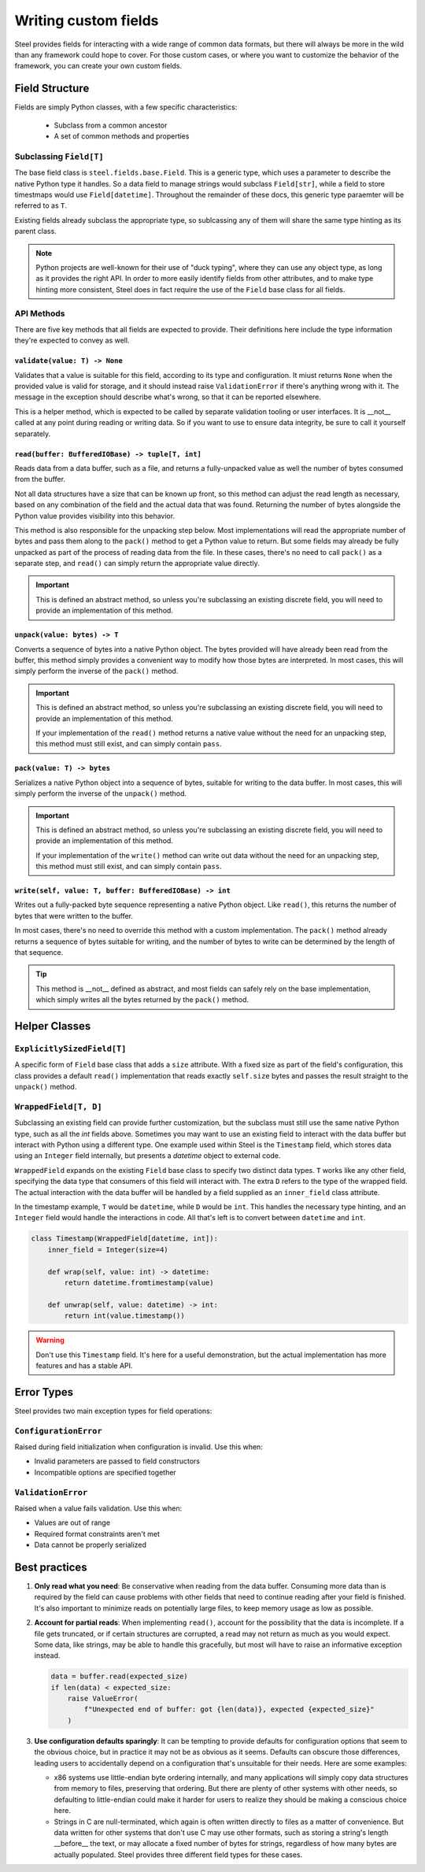 #######################
 Writing custom fields
#######################

Steel provides fields for interacting with a wide range of common data formats, but there will
always be more in the wild than any framework could hope to cover. For those custom cases, or where
you want to customize the behavior of the framework, you can create your own custom fields.

*****************
 Field Structure
*****************

Fields are simply Python classes, with a few specific characteristics:

   -  Subclass from a common ancestor
   -  A set of common methods and properties

Subclassing ``Field[T]``
========================

The base field class is ``steel.fields.base.Field``. This is a generic type, which uses a parameter
to describe the native Python type it handles. So a data field to manage strings would subclass
``Field[str]``, while a field to store timestmaps would use ``Field[datetime]``. Throughout the
remainder of these docs, this generic type paraemter will be referred to as ``T``.

Existing fields already subclass the appropriate type, so sublcassing any of them will share the
same type hinting as its parent class.

.. note::

   Python projects are well-known for their use of "duck typing", where they can use any object
   type, as long as it provides the right API. In order to more easily identify fields from other
   attributes, and to make type hinting more consistent, Steel does in fact require the use of the
   ``Field`` base class for all fields.

API Methods
===========

There are five key methods that all fields are expected to provide. Their definitions here include
the type information they're expected to convey as well.

``validate(value: T) -> None``
------------------------------

Validates that a value is suitable for this field, according to its type and configuration. It miust
returns ``None`` when the provided value is valid for storage, and it should instead raise
``ValidationError`` if there's anything wrong with it. The message in the exception should describe
what's wrong, so that it can be reported elsewhere.

This is a helper method, which is expected to be called by separate validation tooling or user
interfaces. It is __not__ called at any point during reading or writing data. So if you want to use
to ensure data integrity, be sure to call it yourself separately.

``read(buffer: BufferedIOBase) -> tuple[T, int]``
-------------------------------------------------

Reads data from a data buffer, such as a file, and returns a fully-unpacked value as well the number
of bytes consumed from the buffer.

Not all data structures have a size that can be known up front, so this method can adjust the read
length as necessary, based on any combination of the field and the actual data that was found.
Returning the number of bytes alongside the Python value provides visibility into this behavior.

This method is also responsible for the unpacking step below. Most implementations will read the
appropriate number of bytes and pass them along to the ``pack()`` method to get a Python value to
return. But some fields may already be fully unpacked as part of the process of reading data from
the file. In these cases, there's no need to call ``pack()`` as a separate step, and ``read()`` can
simply return the appropriate value directly.

.. important::

   This is defined an abstract method, so unless you're subclassing an existing discrete field, you
   will need to provide an implementation of this method.

``unpack(value: bytes) -> T``
-----------------------------

Converts a sequence of bytes into a native Python object. The bytes provided will have already been
read from the buffer, this method simply provides a convenient way to modify how those bytes are
interpreted. In most cases, this will simply perform the inverse of the ``pack()`` method.

.. important::

   This is defined an abstract method, so unless you're subclassing an existing discrete field, you
   will need to provide an implementation of this method.

   If your implementation of the ``read()`` method returns a native value without the need for an
   unpacking step, this method must still exist, and can simply contain ``pass``.

``pack(value: T) -> bytes``
---------------------------

Serializes a native Python object into a sequence of bytes, suitable for writing to the data buffer.
In most cases, this will simply perform the inverse of the ``unpack()`` method.

.. important::

   This is defined an abstract method, so unless you're subclassing an existing discrete field, you
   will need to provide an implementation of this method.

   If your implementation of the ``write()`` method can write out data without the need for an
   unpacking step, this method must still exist, and can simply contain ``pass``.

``write(self, value: T, buffer: BufferedIOBase) -> int``
--------------------------------------------------------

Writes out a fully-packed byte sequence representing a native Python object. Like ``read()``, this
returns the number of bytes that were written to the buffer.

In most cases, there's no need to override this method with a custom implementation. The ``pack()``
method already returns a sequence of bytes suitable for writing, and the number of bytes to write
can be determined by the length of that sequence.

.. tip::

   This method is __not__ defined as abstract, and most fields can safely rely on the base
   implementation, which simply writes all the bytes returned by the ``pack()`` method.

****************
 Helper Classes
****************

``ExplicitlySizedField[T]``
===========================

A specific form of ``Field`` base class that adds a ``size`` attribute. With a fixed size as part of
the field's configuration, this class provides a default ``read()`` implementation that reads
exactly ``self.size`` bytes and passes the result straight to the ``unpack()`` method.

``WrappedField[T, D]``
======================

Subclassing an existing field can provide further customization, but the subclass must still use the
same native Python type, such as all the `int` fields above. Sometimes you may want to use an
existing field to interact with the data buffer but interact with Python using a different type. One
example used within Steel is the ``Timestamp`` field, which stores data using an ``Integer`` field
internally, but presents a `datetime` object to external code.

``WrappedField`` expands on the existing ``Field`` base class to specify two distinct data types.
``T`` works like any other field, specifying the data type that consumers of this field will
interact with. The extra ``D`` refers to the type of the wrapped field. The actual interaction with
the data buffer will be handled by a field supplied as an ``inner_field`` class attribute.

In the timestamp example, ``T`` would be ``datetime``, while ``D`` would be ``int``. This handles
the necessary type hinting, and an ``Integer`` field would handle the interactions in code. All
that's left is to convert between ``datetime`` and ``int``.

.. code:: python

   class Timestamp(WrappedField[datetime, int]):
       inner_field = Integer(size=4)

       def wrap(self, value: int) -> datetime:
           return datetime.fromtimestamp(value)

       def unwrap(self, value: datetime) -> int:
           return int(value.timestamp())

.. warning::

   Don't use this ``Timestamp`` field. It's here for a useful demonstration, but the actual
   implementation has more features and has a stable API.

*************
 Error Types
*************

Steel provides two main exception types for field operations:

``ConfigurationError``
======================

Raised during field initialization when configuration is invalid. Use this when:

-  Invalid parameters are passed to field constructors
-  Incompatible options are specified together

``ValidationError``
===================

Raised when a value fails validation. Use this when:

-  Values are out of range
-  Required format constraints aren't met
-  Data cannot be properly serialized

****************
 Best practices
****************

#. **Only read what you need**: Be conservative when reading from the data buffer. Consuming more
   data than is required by the field can cause problems with other fields that need to continue
   reading after your field is finished. It's also important to minimize reads on potentially large
   files, to keep memory usage as low as possible.

#. **Account for partial reads**: When implementing ``read()``, account for the possibility that the
   data is incomplete. If a file gets truncated, or if certain structures are corrupted, a read may
   not return as much as you would expect. Some data, like strings, may be able to handle this
   gracefully, but most will have to raise an informative exception instead.

   .. code:: python

      data = buffer.read(expected_size)
      if len(data) < expected_size:
          raise ValueError(
              f"Unexpected end of buffer: got {len(data)}, expected {expected_size}"
          )

#. **Use configuration defaults sparingly**: It can be tempting to provide defaults for
   configuration options that seem to the obvious choice, but in practice it may not be as obvious
   as it seems. Defaults can obscure those differences, leading users to accidentally depend on a
   configuration that's unsuitable for their needs. Here are some examples:

   -  x86 systems use little-endian byte ordering internally, and many applications will simply copy
      data structures from memory to files, preserving that ordering. But there are plenty of other
      systems with other needs, so defaulting to little-endian could make it harder for users to
      realize they should be making a conscious choice here.

   -  Strings in C are null-terminated, which again is often written directly to files as a matter
      of convenience. But data written for other systems that don't use C may use other formats,
      such as storing a string's length __before__ the text, or may allocate a fixed number of bytes
      for strings, regardless of how many bytes are actually populated. Steel provides three
      different field types for these cases.
